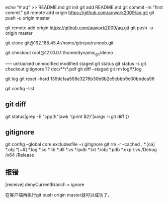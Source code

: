 echo "# aq" >> README.md
git init
git add README.md
git commit -m "first commit"
git remote add origin https://github.com/aqwork2009/aq.git
git push -u origin master

git remote add origin https://github.com/aqwork2009/aq.git
git push -u origin master



git clone git@192.168.45.4:/home/gitrepo/runoob.git

git checkout root@127.0.0.1:/home/dynamic_git/demo


----- untracked unmodified modified staged
git status
git status -s
git checkout
gitignore ??  doc/**/*.pdf
git diff --staged 
git rm log/\*.log

git log 
git reset --hard 139dcfaa558e3276b30b6b2e5cbbb9c00bbdca96  

git config --list

** git diff
git status|grep -E "cpp$|h$"|awk '{print $2}'|xargs -i git diff {}

** gitignore
git config --global core.excludesfile ~/.gitignore
git rm -r --cached .
*.[oa]
*.obj
*[~#]
*.log
*.so
*.lib
*.dll
*.vs
*.ipdb
*.txt
*.iobj
*.pdb
*.exp
/.vs
/Debug
/x64
/Release

** 报错
[receive]
 denyCurrentBranch = ignore

 在客户端再执行git push origin master就可以成功了。
